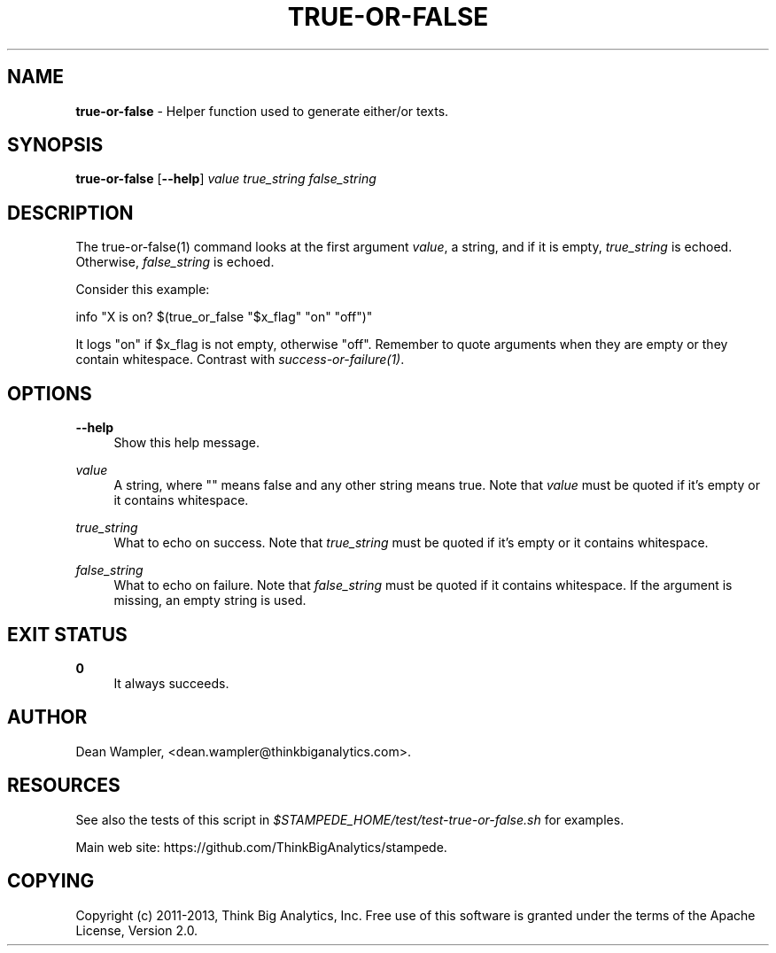 .\"        Title: true-or-false
.\"       Author: Dean Wampler
.\"         Date: 12/22/2012
.\"
.TH "TRUE-OR-FALSE" "1" "12/22/2012" "" ""
.\" disable hyphenation
.nh
.\" disable justification (adjust text to left margin only)
.ad l
.SH "NAME"
\fBtrue-or-false\fR - Helper function used to generate either/or texts.
.SH "SYNOPSIS"
\fBtrue-or-false\fR [\fB--help\fR] \fIvalue\fR \fItrue_string\fR \fIfalse_string\fR
.sp
.SH "DESCRIPTION"
The true-or-false(1) command looks at the first argument \fIvalue\fR, a string,
and if it is empty, \fItrue_string\fR is echoed. Otherwise, 
\fIfalse_string\fR is echoed.

Consider this example:

    info "X is on?  $(true_or_false "$x_flag" "on" "off")"

It logs "on" if $x_flag is not empty, otherwise "off". Remember to quote arguments
when they are empty or they contain whitespace.
Contrast with \fIsuccess-or-failure(1)\fR.
.sp
.SH "OPTIONS"
.PP
\fB--help\fR
.RS 4
Show this help message.
.RE
.PP
\fIvalue\fR
.RS 4
A string, where "" means false and any other string means true. 
Note that \fIvalue\fR must be quoted if it's empty or it contains whitespace.
.RE
.PP
\fItrue_string\fR
.RS 4
What to echo on success.
Note that \fItrue_string\fR must be quoted if it's empty or it contains whitespace.
.RE
.PP
\fIfalse_string\fR
.RS 4
What to echo on failure.
Note that \fIfalse_string\fR must be quoted if it contains whitespace. 
If the argument is missing, an empty string is used.
.sp
.SH "EXIT STATUS"
.PP
\fB0\fR
.RS 4
It always succeeds.
.RE
.sp
.SH "AUTHOR"
Dean Wampler, <dean.wampler@thinkbiganalytics.com>.
.sp
.SH "RESOURCES"
.sp
See also the tests of this script in \fI$STAMPEDE_HOME/test/test-true-or-false.sh\fR for examples.
.sp
Main web site: https://github.com/ThinkBigAnalytics/stampede.
.sp
.SH "COPYING"
Copyright (c) 2011\-2013, Think Big Analytics, Inc. Free use of this software is 
granted under the terms of the Apache License, Version 2.0.
